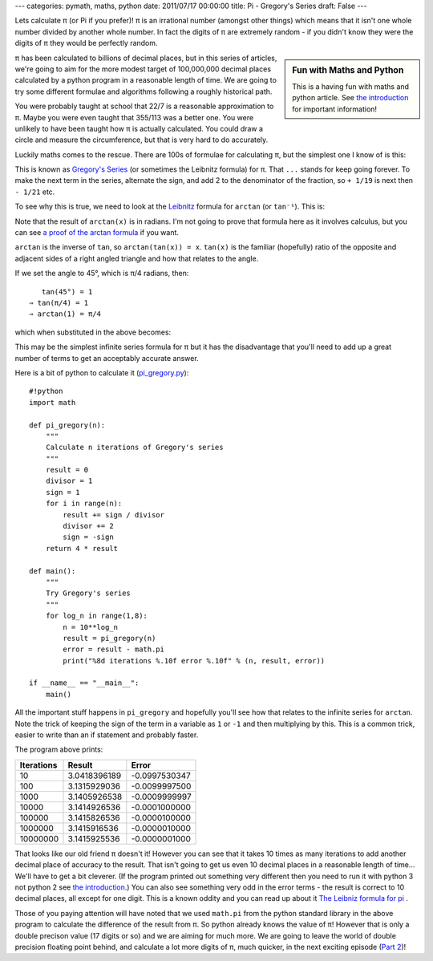 ---
categories: pymath, maths, python
date: 2011/07/17 00:00:00
title: Pi - Gregory's Series
draft: False
---

Lets calculate π (or Pi if you prefer)!  π is an irrational number (amongst other things) which means that it isn't one whole number divided by another whole number.  In fact the digits of π are extremely random - if you didn't know they were the digits of π they would be perfectly random.

.. sidebar:: Fun with Maths and Python

    This is a having fun with maths and python article.  See `the introduction`_ for important information!

.. _the introduction: /nick/articles/fun-with-maths-and-python-introduction/

π has been calculated to billions of decimal places, but in this series of articles, we're going to aim for the more modest target of 100,000,000 decimal places calculated by a python program in a reasonable length of time.  We are going to try some different formulae and algorithms following a roughly historical path.

You were probably taught at school that 22/7 is a reasonable approximation to π.  Maybe you were even taught that 355/113 was a better one.  You were unlikely to have been taught how π is actually calculated.  You could draw a circle and measure the circumference, but that is very hard to do accurately.

Luckily maths comes to the rescue.  There are 100s of formulae for calculating π, but the simplest one I know of is this:

.. latex::
    \begin{equation*}
    \frac{\pi}{4} = 1 - \frac{1}{3} + \frac{1}{5} - \frac{1}{7} + \frac{1}{9} - \frac{1}{11} + \frac{1}{13} - \frac{1}{15} + \frac{1}{17} - \cdots
    \end{equation*}

This is known as `Gregory's Series`_  (or sometimes the Leibnitz formula) for π.  That ``...`` stands for keep going forever.  To make the next term in the series, alternate the sign, and add 2 to the denominator of the fraction, so ``+ 1/19`` is next then ``- 1/21`` etc.

To see why this is true, we need to look at the Leibnitz_ formula for ``arctan`` (or ``tan⁻¹``).  This is:

.. latex::
    \begin{equation*}
    arctan(x) = x - \frac{x^3}{3} + \frac{x^5}{5} - \frac{x^7}{7} + \frac{x^9}{9} - \cdots ( -1 <= x <= 1 )
    \end{equation*}

Note that the result of ``arctan(x)`` is in radians. I'm not going to prove that formula here as it involves calculus, but you can see `a proof of the arctan formula`_ if you want.

``arctan`` is the inverse of ``tan``, so ``arctan(tan(x)) = x``.  ``tan(x)`` is the familiar (hopefully) ratio of the opposite and adjacent sides of a right angled triangle and how that relates to the angle.

If we set the angle to 45°, which is π/4 radians, then::

    tan(45°) = 1
 ⇒ tan(π/4) = 1
 ⇒ arctan(1) = π/4

which when substituted in the above becomes:

.. latex::
    \begin{equation*}
    \frac{\pi}{4} = 1 - \frac{1}{3} + \frac{1}{5} - \frac{1}{7} + \frac{1}{9} - \cdots
    \end{equation*}

This may be the simplest infinite series formula for π but it has the disadvantage that you'll need to add up a great number of terms to get an acceptably accurate answer.

Here is a bit of python to calculate it (`pi_gregory.py`_)::

    #!python
    import math

    def pi_gregory(n):
        """
        Calculate n iterations of Gregory's series
        """
        result = 0
        divisor = 1
        sign = 1
        for i in range(n):
            result += sign / divisor
            divisor += 2
            sign = -sign
        return 4 * result

    def main():
        """
        Try Gregory's series
        """
        for log_n in range(1,8):
            n = 10**log_n
            result = pi_gregory(n)
            error = result - math.pi
            print("%8d iterations %.10f error %.10f" % (n, result, error))

    if __name__ == "__main__":
        main()
        
All the important stuff happens in ``pi_gregory`` and hopefully you'll see how that relates to the infinite series for ``arctan``.  Note the trick of keeping the sign of the term in a variable as ``1`` or ``-1`` and then multiplying by this.  This is a common trick, easier to write than an if statement and probably faster.

The program above prints:

========== ============ =============
Iterations Result       Error
========== ============ =============
       10  3.0418396189 -0.0997530347
      100  3.1315929036 -0.0099997500
     1000  3.1405926538 -0.0009999997
    10000  3.1414926536 -0.0001000000
   100000  3.1415826536 -0.0000100000
  1000000  3.1415916536 -0.0000010000
 10000000  3.1415925536 -0.0000001000
========== ============ =============

That looks like our old friend π doesn't it!  However you can see that it takes 10 times as many iterations to add another decimal place of accuracy to the result.  That isn't going to get us even 10 decimal places in a reasonable length of time... We'll have to get a bit cleverer. (If the program printed out something very different then you need to run it with python 3 not python 2 see `the introduction`_.)  You can also see something very odd in the error terms - the result is correct to 10 decimal places, all except for one digit.  This is a known oddity and you can read up about it `The Leibniz formula for pi`_ .

Those of you paying attention will have noted that we used ``math.pi`` from the python standard library in the above program to calculate the difference of the result from π.  So python already knows the value of π! However that is only a double precison value (17 digits or so) and we are aiming for much more.  We are going to leave the world of double precision floating point behind, and calculate a lot more digits of π, much quicker, in the next exciting episode (`Part 2`_)!


.. _Part 2: /nick/articles/pi-archimedes/
.. _pi_gregory.py: /nick/pub/pymath/pi_gregory.py
.. _Leibnitz: http://mathworld.wolfram.com/LeibnizSeries.html
.. _Gregory's Series: http://mathworld.wolfram.com/GregorySeries.html
.. _a proof of the arctan formula: http://www.math.wpi.edu/IQP/BVCalcHist/calc3.html
.. _The Leibniz formula for pi: http://en.wikipedia.org/wiki/Leibniz_formula_for_pi
